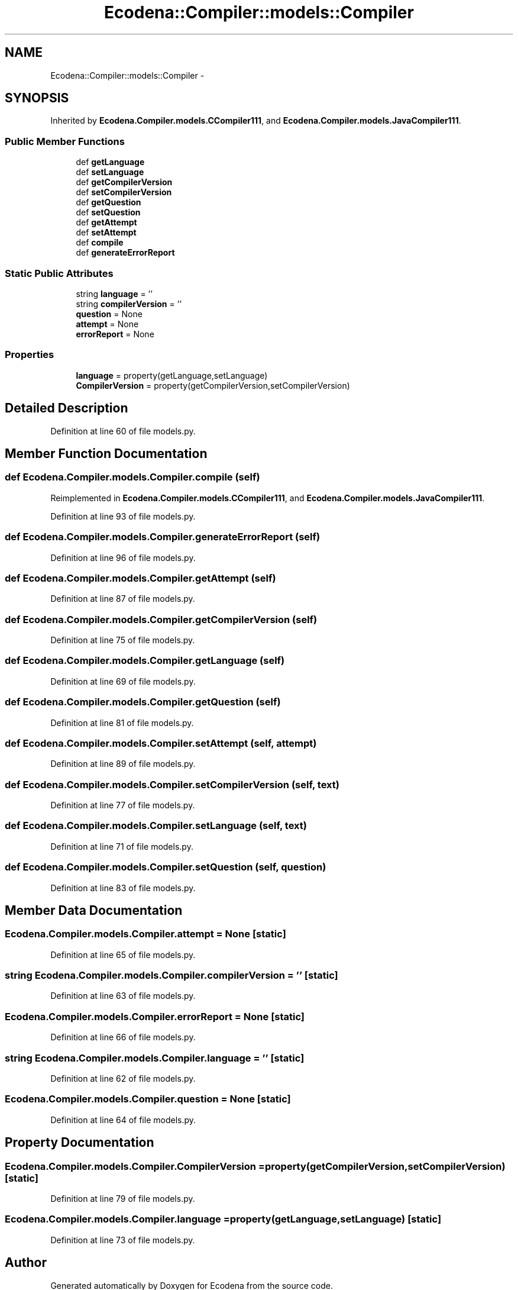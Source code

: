 .TH "Ecodena::Compiler::models::Compiler" 3 "Tue Mar 20 2012" "Version 1.0" "Ecodena" \" -*- nroff -*-
.ad l
.nh
.SH NAME
Ecodena::Compiler::models::Compiler \- 
.SH SYNOPSIS
.br
.PP
.PP
Inherited by \fBEcodena.Compiler.models.CCompiler111\fP, and \fBEcodena.Compiler.models.JavaCompiler111\fP.
.SS "Public Member Functions"

.in +1c
.ti -1c
.RI "def \fBgetLanguage\fP"
.br
.ti -1c
.RI "def \fBsetLanguage\fP"
.br
.ti -1c
.RI "def \fBgetCompilerVersion\fP"
.br
.ti -1c
.RI "def \fBsetCompilerVersion\fP"
.br
.ti -1c
.RI "def \fBgetQuestion\fP"
.br
.ti -1c
.RI "def \fBsetQuestion\fP"
.br
.ti -1c
.RI "def \fBgetAttempt\fP"
.br
.ti -1c
.RI "def \fBsetAttempt\fP"
.br
.ti -1c
.RI "def \fBcompile\fP"
.br
.ti -1c
.RI "def \fBgenerateErrorReport\fP"
.br
.in -1c
.SS "Static Public Attributes"

.in +1c
.ti -1c
.RI "string \fBlanguage\fP = ''"
.br
.ti -1c
.RI "string \fBcompilerVersion\fP = ''"
.br
.ti -1c
.RI "\fBquestion\fP = None"
.br
.ti -1c
.RI "\fBattempt\fP = None"
.br
.ti -1c
.RI "\fBerrorReport\fP = None"
.br
.in -1c
.SS "Properties"

.in +1c
.ti -1c
.RI "\fBlanguage\fP = property(getLanguage,setLanguage)"
.br
.ti -1c
.RI "\fBCompilerVersion\fP = property(getCompilerVersion,setCompilerVersion)"
.br
.in -1c
.SH "Detailed Description"
.PP 
Definition at line 60 of file models.py.
.SH "Member Function Documentation"
.PP 
.SS "def Ecodena.Compiler.models.Compiler.compile (self)"
.PP
Reimplemented in \fBEcodena.Compiler.models.CCompiler111\fP, and \fBEcodena.Compiler.models.JavaCompiler111\fP.
.PP
Definition at line 93 of file models.py.
.SS "def Ecodena.Compiler.models.Compiler.generateErrorReport (self)"
.PP
Definition at line 96 of file models.py.
.SS "def Ecodena.Compiler.models.Compiler.getAttempt (self)"
.PP
Definition at line 87 of file models.py.
.SS "def Ecodena.Compiler.models.Compiler.getCompilerVersion (self)"
.PP
Definition at line 75 of file models.py.
.SS "def Ecodena.Compiler.models.Compiler.getLanguage (self)"
.PP
Definition at line 69 of file models.py.
.SS "def Ecodena.Compiler.models.Compiler.getQuestion (self)"
.PP
Definition at line 81 of file models.py.
.SS "def Ecodena.Compiler.models.Compiler.setAttempt (self, attempt)"
.PP
Definition at line 89 of file models.py.
.SS "def Ecodena.Compiler.models.Compiler.setCompilerVersion (self, text)"
.PP
Definition at line 77 of file models.py.
.SS "def Ecodena.Compiler.models.Compiler.setLanguage (self, text)"
.PP
Definition at line 71 of file models.py.
.SS "def Ecodena.Compiler.models.Compiler.setQuestion (self, question)"
.PP
Definition at line 83 of file models.py.
.SH "Member Data Documentation"
.PP 
.SS "\fBEcodena.Compiler.models.Compiler.attempt\fP = None\fC [static]\fP"
.PP
Definition at line 65 of file models.py.
.SS "string \fBEcodena.Compiler.models.Compiler.compilerVersion\fP = ''\fC [static]\fP"
.PP
Definition at line 63 of file models.py.
.SS "\fBEcodena.Compiler.models.Compiler.errorReport\fP = None\fC [static]\fP"
.PP
Definition at line 66 of file models.py.
.SS "string \fBEcodena.Compiler.models.Compiler.language\fP = ''\fC [static]\fP"
.PP
Definition at line 62 of file models.py.
.SS "\fBEcodena.Compiler.models.Compiler.question\fP = None\fC [static]\fP"
.PP
Definition at line 64 of file models.py.
.SH "Property Documentation"
.PP 
.SS "Ecodena.Compiler.models.Compiler.CompilerVersion = property(getCompilerVersion,setCompilerVersion)\fC [static]\fP"
.PP
Definition at line 79 of file models.py.
.SS "\fBEcodena.Compiler.models.Compiler.language\fP = property(getLanguage,setLanguage)\fC [static]\fP"
.PP
Definition at line 73 of file models.py.

.SH "Author"
.PP 
Generated automatically by Doxygen for Ecodena from the source code.
